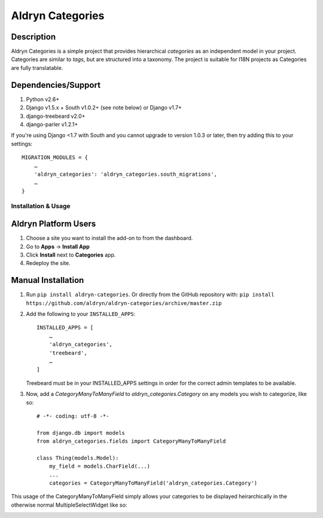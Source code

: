 #################
Aldryn Categories
#################

|pypi_version| |build_status| |coverage_status| |codeclimate|

.. |pypi_version| image:: https://pypip.in/v/aldryn-categories/badge.svg
   :target: https://pypi.python.org/pypi/aldryn-categories/
   :alt: PyPI Version
.. |build_status| image:: https://travis-ci.org/aldryn/aldryn-categories.svg?branch=master
   :target: https://travis-ci.org/aldryn/aldryn-categories/
   :alt: Build Status
.. |coverage_status| image:: https://coveralls.io/repos/aldryn/aldryn-categories/badge.svg?branch=master
   :target: https://coveralls.io/r/aldryn/aldryn-categories?branch=master
   :alt: Coverage Status
.. |codeclimate| image:: https://codeclimate.com/github/aldryn/aldryn-categories/badges/gpa.svg
   :target: https://codeclimate.com/github/aldryn/aldryn-categories
   :alt: Code Climate

Description
~~~~~~~~~~~

Aldryn Categories is a simple project that provides hierarchical *categories* as
an independent model in your project. Categories are similar to *tags*, but are
structured into a taxonomy. The project is suitable for I18N projects as
Categories are fully translatable.


Dependencies/Support
~~~~~~~~~~~~~~~~~~~~

1. Python v2.6+
2. Django v1.5.x + South v1.0.2+ (see note below) or Django v1.7+
3. django-treebeard v2.0+
4. django-parler v1.2.1+

If you're using Django <1.7 with South and you cannot upgrade to version 1.0.3
or later, then try adding this to your settings: ::

    MIGRATION_MODULES = {
        …
        'aldryn_categories': 'aldryn_categories.south_migrations',
        …
    }


--------------------
Installation & Usage
--------------------

Aldryn Platform Users
~~~~~~~~~~~~~~~~~~~~~

1) Choose a site you want to install the add-on to from the dashboard.

2) Go to **Apps** -> **Install App**

3) Click **Install** next to **Categories** app.

4) Redeploy the site.


Manual Installation
~~~~~~~~~~~~~~~~~~~

1) Run ``pip install aldryn-categories``.  Or directly from the GitHub
   repository with: ``pip install https://github.com/aldryn/aldryn-categories/archive/master.zip``

2) Add the following to your ``INSTALLED_APPS``: ::

        INSTALLED_APPS = [
            …
            'aldryn_categories',
            'treebeard',
            …
        ]

   Treebeard must be in your INSTALLED_APPS settings in order for the correct
   admin templates to be available.

3) Now, add a `CategoryManyToManyField` to `aldryn_categories.Category` on any
   models you wish to categorize, like so: ::

        # -*- coding: utf-8 -*-

        from django.db import models
        from aldryn_categories.fields import CategoryManyToManyField

        class Thing(models.Model):
            my_field = models.CharField(...)
            ...
            categories = CategoryManyToManyField('aldryn_categories.Category')

This usage of the CategoryManyToManyField simply allows your categories to be
displayed heirarchically in the otherwise normal MultipleSelectWidget like so:

.. image:: diagrams/category-widget-preview.png
